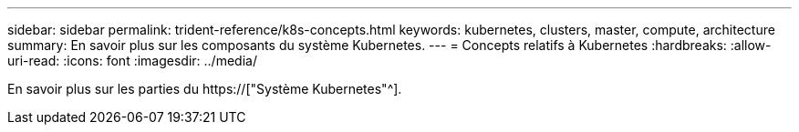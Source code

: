 ---
sidebar: sidebar 
permalink: trident-reference/k8s-concepts.html 
keywords: kubernetes, clusters, master, compute, architecture 
summary: En savoir plus sur les composants du système Kubernetes. 
---
= Concepts relatifs à Kubernetes
:hardbreaks:
:allow-uri-read: 
:icons: font
:imagesdir: ../media/


[role="lead"]
En savoir plus sur les parties du https://["Système Kubernetes"^].
